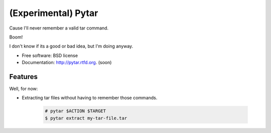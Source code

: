 ====================
(Experimental) Pytar
====================
Cause I'll never remember a valid tar command.

.. image:: https://badge.fury.io/py/pytar.png
    :target: http://badge.fury.io/py/pytar
    
.. image:: https://travis-ci.org/douglasmiranda/pytar.png?branch=master
        :target: https://travis-ci.org/douglasmiranda/pytar

.. image:: https://coveralls.io/repos/douglasmiranda/pytar/badge.png?branch=master
        :target: https://coveralls.io/r/douglasmiranda/pytar?branch=master

.. image:: https://pypip.in/d/pytar/badge.png
        :target: https://crate.io/packages/pytar?version=latest

Boom!

.. image:: http://imgs.xkcd.com/comics/tar.png

I don't know if its a good or bad idea, but I'm doing anyway.

* Free software: BSD license
* Documentation: http://pytar.rtfd.org. (soon)

Features
--------

Well, for now:

* Extracting tar files without having to remember those commands.

    .. code-block:: bash

        # pytar $ACTION $TARGET
        $ pytar extract my-tar-file.tar
